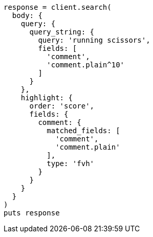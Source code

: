[source, ruby]
----
response = client.search(
  body: {
    query: {
      query_string: {
        query: 'running scissors',
        fields: [
          'comment',
          'comment.plain^10'
        ]
      }
    },
    highlight: {
      order: 'score',
      fields: {
        comment: {
          matched_fields: [
            'comment',
            'comment.plain'
          ],
          type: 'fvh'
        }
      }
    }
  }
)
puts response
----
